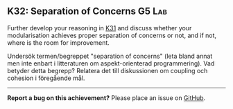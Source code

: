 #+html: <a name="32"></a>
** K32: Separation of Concerns                                        :G5:Lab:

#+begin_summary
Further develop your reasoning in [[./K31.org::K31:%20Coupling%20&%20Cohesion][K31]] and discuss whether your
modularisation achieves proper separation of concerns or not, and
if not, where is the room for improvement.
#+end_summary

Undersök termen/begreppet "separation of concerns" (leta bland
annat men inte enbart i litteraturen om aspekt-orienterad
programmering). Vad betyder detta begrepp? Relatera det till
diskussionen om coupling och cohesion i föregående mål.



-----

*Report a bug on this achievement?* Please place an issue on [[https://github.com/IOOPM-UU/achievements/issues/new?title=Bug%20in%20achievement%20K32&body=Please%20describe%20the%20bug,%20comment%20or%20issue%20here&assignee=TobiasWrigstad][GitHub]].
